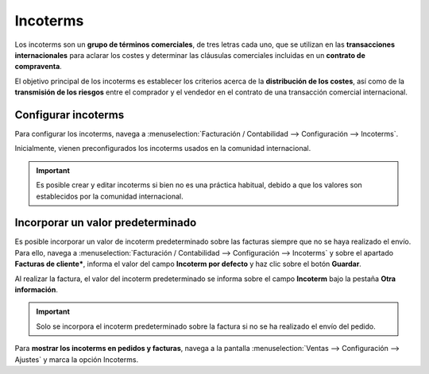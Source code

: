 ==============================
Incoterms
==============================

Los incoterms son un **grupo de términos comerciales**, de tres letras cada uno, que se utilizan en las **transacciones
internacionales** para aclarar los costes y determinar las cláusulas comerciales incluidas en un **contrato de compraventa**.

El objetivo principal de los incoterms es establecer los criterios acerca de la **distribución de los costes**,
así como de la **transmisión de los riesgos** entre el comprador y el vendedor en el contrato de una transacción comercial
internacional.

Configurar incoterms
======================================

Para configurar los incoterms, navega a :menuselection:`Facturación / Contabilidad --> Configuración --> Incoterms`.

Inicialmente, vienen preconfigurados los incoterms usados en la comunidad internacional.

.. image:: incoterms/incoterms.png
   :align: center
   :alt: Gestionar incoterms

.. important::
   Es posible crear y editar incoterms si bien no es una práctica habitual, debido a que los valores son establecidos por la comunidad internacional.

.. _finanzas/contabilidad/otros/incoterms/valor_predeterminado:

Incorporar un valor predeterminado
======================================

Es posible incorporar un valor de incoterm predeterminado sobre las facturas siempre que no se haya realizado el envío.
Para ello, navega a :menuselection:`Facturación / Contabilidad --> Configuración --> Incoterms` y sobre el apartado
**Facturas de cliente***, informa el valor del campo **Incoterm por defecto** y haz clic sobre el botón **Guardar**.

.. image:: incoterms/incodefecto.png
   :align: center
   :alt: Incorporar un valor predeterminado

Al realizar la factura, el valor del incoterm predeterminado se informa sobre el campo **Incoterm** bajo
la pestaña **Otra información**.

.. image:: incoterms/incodefecto2.png
   :align: center
   :alt: Incorporar un valor predeterminado

.. important::
   Solo se incorpora el incoterm predeterminado sobre la factura si no se ha realizado el envío del pedido.

Para **mostrar los incoterms en pedidos y facturas**, navega a la pantalla :menuselection:`Ventas --> Configuración --> Ajustes` y marca la opción Incoterms.

.. seealso::
   * :ref:`inventario_y_fabricacion/inventario/envio/configuracion/mostrar_incoterms`